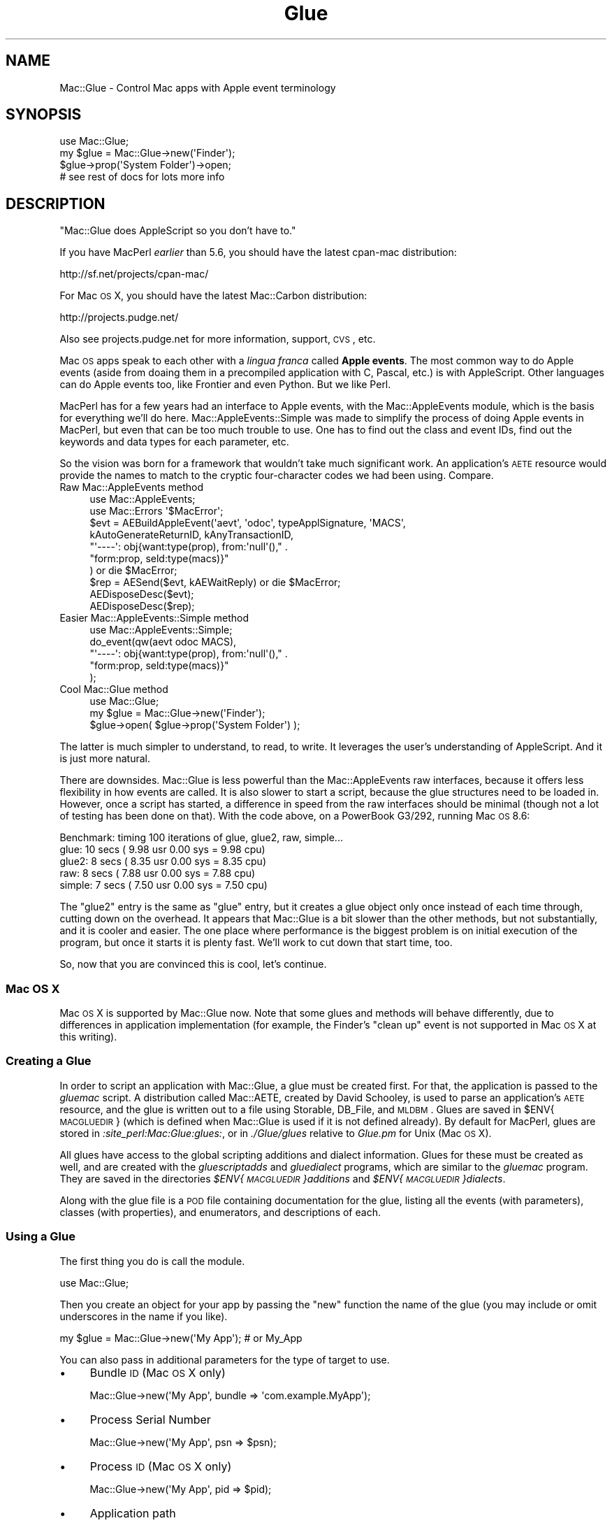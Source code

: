 .\" Automatically generated by Pod::Man 2.23 (Pod::Simple 3.14)
.\"
.\" Standard preamble:
.\" ========================================================================
.de Sp \" Vertical space (when we can't use .PP)
.if t .sp .5v
.if n .sp
..
.de Vb \" Begin verbatim text
.ft CW
.nf
.ne \\$1
..
.de Ve \" End verbatim text
.ft R
.fi
..
.\" Set up some character translations and predefined strings.  \*(-- will
.\" give an unbreakable dash, \*(PI will give pi, \*(L" will give a left
.\" double quote, and \*(R" will give a right double quote.  \*(C+ will
.\" give a nicer C++.  Capital omega is used to do unbreakable dashes and
.\" therefore won't be available.  \*(C` and \*(C' expand to `' in nroff,
.\" nothing in troff, for use with C<>.
.tr \(*W-
.ds C+ C\v'-.1v'\h'-1p'\s-2+\h'-1p'+\s0\v'.1v'\h'-1p'
.ie n \{\
.    ds -- \(*W-
.    ds PI pi
.    if (\n(.H=4u)&(1m=24u) .ds -- \(*W\h'-12u'\(*W\h'-12u'-\" diablo 10 pitch
.    if (\n(.H=4u)&(1m=20u) .ds -- \(*W\h'-12u'\(*W\h'-8u'-\"  diablo 12 pitch
.    ds L" ""
.    ds R" ""
.    ds C` ""
.    ds C' ""
'br\}
.el\{\
.    ds -- \|\(em\|
.    ds PI \(*p
.    ds L" ``
.    ds R" ''
'br\}
.\"
.\" Escape single quotes in literal strings from groff's Unicode transform.
.ie \n(.g .ds Aq \(aq
.el       .ds Aq '
.\"
.\" If the F register is turned on, we'll generate index entries on stderr for
.\" titles (.TH), headers (.SH), subsections (.SS), items (.Ip), and index
.\" entries marked with X<> in POD.  Of course, you'll have to process the
.\" output yourself in some meaningful fashion.
.ie \nF \{\
.    de IX
.    tm Index:\\$1\t\\n%\t"\\$2"
..
.    nr % 0
.    rr F
.\}
.el \{\
.    de IX
..
.\}
.\"
.\" Accent mark definitions (@(#)ms.acc 1.5 88/02/08 SMI; from UCB 4.2).
.\" Fear.  Run.  Save yourself.  No user-serviceable parts.
.    \" fudge factors for nroff and troff
.if n \{\
.    ds #H 0
.    ds #V .8m
.    ds #F .3m
.    ds #[ \f1
.    ds #] \fP
.\}
.if t \{\
.    ds #H ((1u-(\\\\n(.fu%2u))*.13m)
.    ds #V .6m
.    ds #F 0
.    ds #[ \&
.    ds #] \&
.\}
.    \" simple accents for nroff and troff
.if n \{\
.    ds ' \&
.    ds ` \&
.    ds ^ \&
.    ds , \&
.    ds ~ ~
.    ds /
.\}
.if t \{\
.    ds ' \\k:\h'-(\\n(.wu*8/10-\*(#H)'\'\h"|\\n:u"
.    ds ` \\k:\h'-(\\n(.wu*8/10-\*(#H)'\`\h'|\\n:u'
.    ds ^ \\k:\h'-(\\n(.wu*10/11-\*(#H)'^\h'|\\n:u'
.    ds , \\k:\h'-(\\n(.wu*8/10)',\h'|\\n:u'
.    ds ~ \\k:\h'-(\\n(.wu-\*(#H-.1m)'~\h'|\\n:u'
.    ds / \\k:\h'-(\\n(.wu*8/10-\*(#H)'\z\(sl\h'|\\n:u'
.\}
.    \" troff and (daisy-wheel) nroff accents
.ds : \\k:\h'-(\\n(.wu*8/10-\*(#H+.1m+\*(#F)'\v'-\*(#V'\z.\h'.2m+\*(#F'.\h'|\\n:u'\v'\*(#V'
.ds 8 \h'\*(#H'\(*b\h'-\*(#H'
.ds o \\k:\h'-(\\n(.wu+\w'\(de'u-\*(#H)/2u'\v'-.3n'\*(#[\z\(de\v'.3n'\h'|\\n:u'\*(#]
.ds d- \h'\*(#H'\(pd\h'-\w'~'u'\v'-.25m'\f2\(hy\fP\v'.25m'\h'-\*(#H'
.ds D- D\\k:\h'-\w'D'u'\v'-.11m'\z\(hy\v'.11m'\h'|\\n:u'
.ds th \*(#[\v'.3m'\s+1I\s-1\v'-.3m'\h'-(\w'I'u*2/3)'\s-1o\s+1\*(#]
.ds Th \*(#[\s+2I\s-2\h'-\w'I'u*3/5'\v'-.3m'o\v'.3m'\*(#]
.ds ae a\h'-(\w'a'u*4/10)'e
.ds Ae A\h'-(\w'A'u*4/10)'E
.    \" corrections for vroff
.if v .ds ~ \\k:\h'-(\\n(.wu*9/10-\*(#H)'\s-2\u~\d\s+2\h'|\\n:u'
.if v .ds ^ \\k:\h'-(\\n(.wu*10/11-\*(#H)'\v'-.4m'^\v'.4m'\h'|\\n:u'
.    \" for low resolution devices (crt and lpr)
.if \n(.H>23 .if \n(.V>19 \
\{\
.    ds : e
.    ds 8 ss
.    ds o a
.    ds d- d\h'-1'\(ga
.    ds D- D\h'-1'\(hy
.    ds th \o'bp'
.    ds Th \o'LP'
.    ds ae ae
.    ds Ae AE
.\}
.rm #[ #] #H #V #F C
.\" ========================================================================
.\"
.IX Title "Glue 3"
.TH Glue 3 "2007-01-03" "perl v5.12.4" "User Contributed Perl Documentation"
.\" For nroff, turn off justification.  Always turn off hyphenation; it makes
.\" way too many mistakes in technical documents.
.if n .ad l
.nh
.SH "NAME"
Mac::Glue \- Control Mac apps with Apple event terminology
.SH "SYNOPSIS"
.IX Header "SYNOPSIS"
.Vb 4
\&        use Mac::Glue;
\&        my $glue = Mac::Glue\->new(\*(AqFinder\*(Aq);
\&        $glue\->prop(\*(AqSystem Folder\*(Aq)\->open;
\&        # see rest of docs for lots more info
.Ve
.SH "DESCRIPTION"
.IX Header "DESCRIPTION"
\&\*(L"Mac::Glue does AppleScript so you don't have to.\*(R"
.PP
If you have MacPerl \fIearlier\fR than 5.6, you should have the latest
cpan-mac distribution:
.PP
.Vb 1
\&        http://sf.net/projects/cpan\-mac/
.Ve
.PP
For Mac \s-1OS\s0 X, you should have the latest Mac::Carbon distribution:
.PP
.Vb 1
\&        http://projects.pudge.net/
.Ve
.PP
Also see projects.pudge.net for more information, support, \s-1CVS\s0, etc.
.PP
Mac \s-1OS\s0 apps speak to each other with a \fIlingua franca\fR called \fBApple
events\fR.  The most common way to do Apple events (aside from doaing them
in a precompiled application with C, Pascal, etc.) is with
AppleScript.  Other languages can do Apple events too, like Frontier and
even Python.  But we like Perl.
.PP
MacPerl has for a few years had an interface to Apple events, with the
Mac::AppleEvents module, which is the basis for everything we'll do
here.  Mac::AppleEvents::Simple was made to simplify the process of
doing Apple events in MacPerl, but even that can be too much trouble to
use.  One has to find out the class and event IDs, find out the keywords
and data types for each parameter, etc.
.PP
So the vision was born for a framework that wouldn't take much
significant work.  An application's \s-1AETE\s0 resource would provide the
names to match to the cryptic four-character codes we had been using. 
Compare.
.IP "Raw Mac::AppleEvents method" 4
.IX Item "Raw Mac::AppleEvents method"
.Vb 2
\&        use Mac::AppleEvents;
\&        use Mac::Errors \*(Aq$MacError\*(Aq;
\&
\&        $evt = AEBuildAppleEvent(\*(Aqaevt\*(Aq, \*(Aqodoc\*(Aq, typeApplSignature, \*(AqMACS\*(Aq,
\&                kAutoGenerateReturnID, kAnyTransactionID,
\&                "\*(Aq\-\-\-\-\*(Aq: obj{want:type(prop), from:\*(Aqnull\*(Aq()," . 
\&                "form:prop, seld:type(macs)}"
\&        ) or die $MacError;
\&        $rep = AESend($evt, kAEWaitReply) or die $MacError;
\&
\&        AEDisposeDesc($evt);
\&        AEDisposeDesc($rep);
.Ve
.IP "Easier Mac::AppleEvents::Simple method" 4
.IX Item "Easier Mac::AppleEvents::Simple method"
.Vb 5
\&        use Mac::AppleEvents::Simple;
\&        do_event(qw(aevt odoc MACS),
\&                "\*(Aq\-\-\-\-\*(Aq: obj{want:type(prop), from:\*(Aqnull\*(Aq()," . 
\&                "form:prop, seld:type(macs)}"
\&        );
.Ve
.IP "Cool Mac::Glue method" 4
.IX Item "Cool Mac::Glue method"
.Vb 3
\&        use Mac::Glue;
\&        my $glue = Mac::Glue\->new(\*(AqFinder\*(Aq);
\&        $glue\->open( $glue\->prop(\*(AqSystem Folder\*(Aq) );
.Ve
.PP
The latter is much simpler to understand, to read, to write.  It
leverages the user's understanding of AppleScript.  And it is just more
natural.
.PP
There are downsides.  Mac::Glue is less powerful than the
Mac::AppleEvents raw interfaces, because it offers less flexibility
in how events are called.  It is also slower to start a script,
because the glue structures need to be loaded in.  However, once a
script has started, a difference in speed from the raw interfaces should
be minimal (though not a lot of testing has been done on that).  With the
code above, on a PowerBook G3/292, running Mac \s-1OS\s0 8.6:
.PP
.Vb 5
\&    Benchmark: timing 100 iterations of glue, glue2, raw, simple...
\&          glue: 10 secs ( 9.98 usr  0.00 sys =  9.98 cpu)
\&         glue2:  8 secs ( 8.35 usr  0.00 sys =  8.35 cpu)
\&           raw:  8 secs ( 7.88 usr  0.00 sys =  7.88 cpu)
\&        simple:  7 secs ( 7.50 usr  0.00 sys =  7.50 cpu)
.Ve
.PP
The \*(L"glue2\*(R" entry is the same as \*(L"glue\*(R" entry, but it creates a glue
object only once instead of each time through, cutting down on the
overhead.  It appears that Mac::Glue is a bit slower than the other
methods, but not substantially, and it is cooler and easier.
The one place where performance is the biggest problem is on
initial execution of the program, but once it starts it is plenty fast.
We'll work to cut down that start time, too.
.PP
So, now that you are convinced this is cool, let's continue.
.SS "Mac \s-1OS\s0 X"
.IX Subsection "Mac OS X"
Mac \s-1OS\s0 X is supported by Mac::Glue now.  Note that some glues and methods
will behave differently, due to differences in application implementation
(for example, the Finder's \*(L"clean up\*(R" event is not supported in Mac \s-1OS\s0 X
at this writing).
.SS "Creating a Glue"
.IX Subsection "Creating a Glue"
In order to script an application with Mac::Glue, a glue must be created
first.  For that, the application is passed to the \fIgluemac\fR script.
A distribution called Mac::AETE, created by David Schooley, is used to
parse an application's \s-1AETE\s0 resource, and the glue is written out to a
file using Storable, DB_File, and \s-1MLDBM\s0.  Glues are saved in
\&\f(CW$ENV\fR{\s-1MACGLUEDIR\s0} (which is defined when Mac::Glue is used if it is not
defined already).  By default for MacPerl, glues are stored in
\&\fI:site_perl:Mac:Glue:glues:\fR, or in \fI./Glue/glues\fR relative to
\&\fIGlue.pm\fR for Unix (Mac \s-1OS\s0 X).
.PP
All glues have access to the global scripting additions and dialect
information.  Glues for these must be created as well, and are created
with the \fIgluescriptadds\fR and \fIgluedialect\fR programs, which are
similar to the \fIgluemac\fR program.  They are saved in the directories
\&\fI\f(CI$ENV\fI{\s-1MACGLUEDIR\s0}additions\fR and \fI\f(CI$ENV\fI{\s-1MACGLUEDIR\s0}dialects\fR.
.PP
Along with the glue file is a \s-1POD\s0 file containing documentation for the
glue, listing all the events (with parameters), classes (with
properties), and enumerators, and descriptions of each.
.SS "Using a Glue"
.IX Subsection "Using a Glue"
The first thing you do is call the module.
.PP
.Vb 1
\&        use Mac::Glue;
.Ve
.PP
Then you create an object for your app by passing the \f(CW\*(C`new\*(C'\fR function
the name of the glue (you may include or omit underscores in the name if
you like).
.PP
.Vb 1
\&        my $glue = Mac::Glue\->new(\*(AqMy App\*(Aq);  # or My_App
.Ve
.PP
You can also pass in additional parameters for the type of target to use.
.IP "\(bu" 4
Bundle \s-1ID\s0 (Mac \s-1OS\s0 X only)
.Sp
.Vb 1
\&        Mac::Glue\->new(\*(AqMy App\*(Aq, bundle => \*(Aqcom.example.MyApp\*(Aq);
.Ve
.IP "\(bu" 4
Process Serial Number
.Sp
.Vb 1
\&        Mac::Glue\->new(\*(AqMy App\*(Aq, psn => $psn);
.Ve
.IP "\(bu" 4
Process \s-1ID\s0 (Mac \s-1OS\s0 X only)
.Sp
.Vb 1
\&        Mac::Glue\->new(\*(AqMy App\*(Aq, pid => $pid);
.Ve
.IP "\(bu" 4
Application path
.Sp
.Vb 1
\&        Mac::Glue\->new(\*(AqMy App\*(Aq, path => $path_to_file_or_bundle);
.Ve
.IP "\(bu" 4
AppleTalk (Mac \s-1OS\s0 only)
.Sp
.Vb 2
\&        Mac::Glue\->new(\*(AqMy App\*(Aq, ppc => \*(AqMy App Name\*(Aq,
\&                \*(AqServer Name\*(Aq, \*(AqZone\*(Aq);
.Ve
.IP "\(bu" 4
Application \s-1URL\s0
.Sp
.Vb 2
\&        Mac::Glue\->new(\*(AqMy App\*(Aq, eppc => \*(AqMy App Name\*(Aq, \*(Aqmac.example.com\*(Aq,
\&                $uid, $pid, $user, $pass);
.Ve
.Sp
\&\s-1UID\s0, \s-1PID\s0, user, pass are optional (and ignored entirely for Mac \s-1OS\s0 9).  It
is recommended to use the Keychain to handle user/pass (just omit them, and
you'll be prompted in a dialog box for them, with an option for the Keychain
to remember them).
.Sp
\&\s-1UID\s0 and \s-1PID\s0 are used if there's more than one target application, though
these don't currently work in my tests.
.PP
Addresses can be changed after the fact:
.PP
.Vb 1
\&        $glue\->ADDRESS(eppc => \*(AqMy App Name\*(Aq, \*(Aqmac.example.com\*(Aq);
.Ve
.PP
And to reset the address to the default, call the method with no parameters:
.PP
.Vb 1
\&        $glue\->ADDRESS;
.Ve
.PP
Once you have your glue set up, you start calling events, as they are
documented in the \s-1POD\s0 file for the glue.  The events can be called
case-insensitively, with the exception of those that match the names of
the special methods (see \*(L"Special parameters and methods\*(R").  In that
case, since the special methods are in all caps, the event methods can
be called case-insensitively except for all caps.  e.g., for an event
named \f(CW\*(C`reply\*(C'\fR, it could be called with:
.PP
.Vb 3
\&        $glue\->Reply;
\&        $glue\->reply;
\&        $glue\->RePLY;
.Ve
.PP
However, it could not be called with \f(CW\*(C`$glue\->REPLY\*(C'\fR, since that
is reserved.
.PP
All applications respond to events differently.  Something that works for
one application might not work for another, so don't use any of these examples
as a way you should script a specific application.  They are just hyopthetical
examples, for the most part.
.PP
Events sometimes accept parameters, sometimes they don't.  The primary
parameter of most events is a special parameter called the \fIdirect
object\fR parameter.  In your event call, pass the data for that parameter
first:
.PP
.Vb 1
\&        $glue\->open($file);
.Ve
.PP
Other parameters must be named and must be provided as key-value pairs,
with the key as the name of the parameter, and the value as the
parameter's data:
.PP
.Vb 1
\&        $glue\->open($file, using => $myapp);
.Ve
.PP
Note that the direct object parameter is the only parameter that doesn't
need a name in front of it, and must come first in the list if it is
supplied at all.
.PP
Mac::Glue will attempt to coerce passed data into the expected type. 
For example, if \f(CW\*(C`open\*(C'\fR expects an alias, the file specification in
\&\f(CW$file\fR will be turned into an alias before being added to the event.
.PP
You can override this behavior with the \f(CW\*(C`param_type\*(C'\fR function.  If
\&\f(CW\*(C`open\*(C'\fR expects an alias (\f(CW\*(C`typeAlias\*(C'\fR), but you want to pass text,
you can do:
.PP
.Vb 1
\&        $glue\->open( param_type(typeChar, $path) );
.Ve
.PP
Each datum can be a simple scalar as above, an AEDesc object,
an Mac::AEObjDesc object (returned by \f(CW\*(C`obj\*(C'\fR, \f(CW\*(C`prop\*(C'\fR, and event methods),
an Mac::AEEnum object (returned by the \f(CW\*(C`enum\*(C'\fR function, see \s-1EXPORT\s0),
or an array or hash reference, corresponding to \s-1AE\s0 lists and records.
In this example, we nest them, with an arrayref as one of the values in
the hashref, so the \s-1AE\s0 list is a datum for one of the keys in the \s-1AE\s0 record:
.PP
.Vb 2
\&        $glue\->make(new => \*(Aqwindow\*(Aq, with_properties =>
\&                { name => "New Window", position => [100, 200] });
.Ve
.PP
The words \*(L"name\*(R" and \*(L"position\*(R" will be changed into the proper
corresponding \s-1AE\s0 IDs.  And on return, record keys will be changed back
from the \s-1AE\s0 IDs into the English words.
.PP
Events return direct object parameters, turned into suitable data for
use in the program.  Aliases are resolved into file specifications, \s-1AE\s0
records and lists are turned into Perl hashes and arrays (recursively,
for nested lists), etc.
.PP
.Vb 2
\&        my @urls = $sherlock\->search_internet(\*(AqAltaVista\*(Aq,
\&                for => \*(AqMac::Glue\*(Aq);
.Ve
.PP
\&\s-1AE\s0 objects (which will be discussed later) are returned as \f(CW\*(C`Mac::AEObjDesc\*(C'\fR
objects, so they may be used again by being passed back to another
event.
.PP
.Vb 2
\&        my $window_object = $glue\->get( window => 1 );
\&        $glue\->save($window_object);
.Ve
.PP
This allows AppleScript-like loops:
.PP
.Vb 5
\&        my @selection = $glue\->get( $glue\->prop(selection => of => window) );
\&        my @owners;
\&        for my $item (@selection) {
\&                push @owners, $glue\->get( $glue\->obj(cell => \*(AqOwners\*(Aq => $item) );
\&        }
.Ve
.PP
Some objects may allow an easy way to get a human-readable form, with the
\&\f(CW\*(C`as\*(C'\fR parameter:
.PP
.Vb 1
\&        my $item = $glue\->get( file => 1, as => \*(Aqstring\*(Aq );
.Ve
.PP
Errors are returned in the special variable \f(CW$^E\fR, which should be
checked immediately after an event call (for portability with Mac \s-1OS\s0 X,
use \f(CW$MacError\fR instead for the value):
.PP
.Vb 4
\&        $glue\->close(window => 1);
\&        if ($^E) {
\&                warn "Couldn\*(Aqt close window: $MacError\en";
\&        }
.Ve
.PP
Or, if a value is expected and none is returned:
.PP
.Vb 2
\&        my $file = $glue\->choose_file(\*(AqSelect a file, please.\*(Aq)
\&                or die "No file chosen: $MacError";
.Ve
.PP
Checking \f(CW$^E\fR only works if the error returned is an error number.
If it isn't, the actual error is available from the reply event,
which can be accessed by using the \f(CW\*(C`RETOBJ\*(C'\fR parameter (described
below in \*(L"Special parameters and methods\*(R").
.PP
You can also handle errors with the \f(CW\*(C`ERRORS\*(C'\fR handlers (also
described below in \*(L"Special parameters and methods\*(R").
.SS "Creating object specifier records"
.IX Subsection "Creating object specifier records"
This is one of the more complex parts of Apple events, and it is only
partially implemented (though full implementation is expected
eventually, and most of it is implemented now).
.PP
Object specifier records are created by the \f(CW\*(C`obj\*(C'\fR method, and have
four components to them.
.IP "class" 4
.IX Item "class"
.PD 0
.IP "container" 4
.IX Item "container"
.IP "form" 4
.IX Item "form"
.IP "data" 4
.IX Item "data"
.PD
.PP
The class and data are passed as key-value pairs, like in \s-1AE\s0 records or
parameter lists.  The form and the type of the data are determined by
the glue data or a good guess.  The container is determined by the order
of the key-value pairs: each pair is contained by the pair or object that
follows it.
.PP
.Vb 1
\&        my $obj = $glue\->obj(file => \*(Aqfoo\*(Aq, folder => \*(Aqbar\*(Aq, disk => \*(Aqbuz\*(Aq);
.Ve
.PP
So you have three pairs.  The key of each pair (\*(L"file\*(R", \*(L"folder\*(R", \*(L"disk\*(R")
is the class.  The value of each pair (\*(L"foo\*(R", \*(L"bar\*(R", \*(L"baz\*(R") is the data.
Because the data are each text, the form defaults to formName,
and the data type defaults to typeChar (\s-1TEXT\s0).  If the data is
a number, then the form would be formAbsolutePosition, and the data type
would be typeLongInteger.
.PP
So that leaves only the container.  Each pair is contained by the pair
following it.  The disk contains the folder, the folder contains the file.
The disk has no container (its container is null).
.PP
Easy, right?  I hope so.  That's the idea.  But let's go back to the
forms, since that is the only tough part left.
.PP
The primary forms are types, names, unique IDs, absolute positions,
relative positions, tests, and ranges.  Normally, text data has form
name and type \s-1TEXT\s0.  Integer data has absolute position form, and
integer type.  The \f(CW\*(C`obj_form\*(C'\fR function (see \s-1EXPORT\s0) accepts three
parameters, which allows you to set the form and data, or form, type, and
data, in case you want to send data different from how Mac::Glue would guess.
.PP
These two are the same, since in the second case, the other is assumed:
.PP
.Vb 1
\&        use Mac::Glue \*(Aq:glue\*(Aq;
\&
\&        $obj1 = $glue\->obj(window =>
\&                obj_form(formAbsolutePostion, typeLongInteger, 1));
\&
\&        $obj2 = $glue\->obj(window => 1);
.Ve
.PP
Special constants are exported that specify relative positions and
absolute positions.
.PP
.Vb 2
\&        $first  = $glue\->obj(file => gFirst, property => \*(AqDesktop\*(Aq);
\&        $second = $glue\->obj(file => gNext, $first);
\&
\&        for ($first, $second) {
\&                print $glue\->get($_, as => \*(Aqstring\*(Aq);
\&        }
.Ve
.PP
\&\f(CW\*(C`of\*(C'\fR and \f(CW\*(C`in\*(C'\fR are synonyms of \f(CW\*(C`property\*(C'\fR:
.PP
.Vb 3
\&        $glue\->obj(file => gFirst, property => \*(AqDesktop\*(Aq);
\&        $glue\->obj(file => gFirst, of => \*(AqDesktop\*(Aq);
\&        $glue\->obj(file => gFirst, in => \*(AqDesktop\*(Aq);
.Ve
.PP
The \*(L"as\*(R" parameter above has a form of type, such as:
.PP
.Vb 1
\&        obj_form(formPropertyID, typeType, \*(Aqstring\*(Aq);
.Ve
.PP
Then \*(L"string\*(R" is turned into a four-character \s-1ID\s0 behind the scenes (in
this case, it is \*(L"\s-1TEXT\s0\*(R").
.PP
A special method called \f(CW\*(C`prop\*(C'\fR is for specifying properties.  These are
equivalent:
.PP
.Vb 2
\&        $glue\->obj(property => \*(AqDesktop\*(Aq);
\&        $glue\->prop(\*(AqDesktop\*(Aq);
.Ve
.SS "Descriptor types for object specifier records"
.IX Subsection "Descriptor types for object specifier records"
.IP "Property IDs" 4
.IX Item "Property IDs"
Normally, the glue will know a property is expected and coerce whatever
string you provide into its four-character \s-1ID\s0.  Sometimes
\&\f(CW\*(C`obj_form(formPropertyID, typeType, \*(Aqproperty_name\*(Aq)\*(C'\fR may be
appropriate.
.IP "Name" 4
.IX Item "Name"
Just pass the data as text.  If there is some ambiguity, you may explicitly
use \f(CW\*(C`obj_form(formName, typeChar, \*(Aqstring\*(Aq)\*(C'\fR.
.IP "Unique IDs" 4
.IX Item "Unique IDs"
Could be any type.  Usually you will need to use obj_form, else name or
absolute position will be used.  Use \f(CW\*(C`obj_form(formUniqueID, TYPE, DATA)\*(C'\fR.
.IP "Absolute position" 4
.IX Item "Absolute position"
As discussed above, if it is an index number, you can just pass the number,
as in \f(CW\*(C`window => 1\*(C'\fR, or you can explicitly mark it with
\&\f(CW\*(C`window => obj_form(formAbsolutePosition, typeLongInteger, 1)\*(C'\fR.
.Sp
For other absolutes, you may use constants, such as
\&\f(CW\*(C`window => gLast\*(C'\fR.  Choices are \f(CW\*(C`gFirst\*(C'\fR, \f(CW\*(C`gMiddle\*(C'\fR,
\&\f(CW\*(C`gLast\*(C'\fR, \f(CW\*(C`gAny\*(C'\fR, \f(CW\*(C`gAll\*(C'\fR.
.Sp
These are just shortcuts for explicit forms like
\&\f(CW\*(C`obj_form(formAbsolutePosition, typeAbsoluteOrdinal, kAEAll)\*(C'\fR.
.Sp
Note that if there is a plural form of the class name, you may use it
to mean the same thing as "\fIclass\fR => gAll".  These are all the
same:
.Sp
.Vb 3
\&        $f\->obj(files => of => \*(AqSystem Folder\*(Aq);
\&        $f\->obj(files => gAll, of => \*(AqSystem Folder\*(Aq);
\&        $f\->obj(file => gAll, of => \*(AqSystem Folder\*(Aq);
.Ve
.IP "Relative position" 4
.IX Item "Relative position"
Similar to absolute position, but an additional object must be
specified, such as \f(CW\*(C`file =\*(C'\fR gNext, file => gMiddle>, which would
return the file after the middle file.  Available constants are \f(CW\*(C`gNext\*(C'\fR
and \f(CW\*(C`gPrevious\*(C'\fR.
.Sp
The explicit form is \f(CW\*(C`obj_form(formRelativePosition, typeEnumerated, kAENext)\*(C'\fR.
.IP "Ranges" 4
.IX Item "Ranges"
The \f(CW\*(C`range\*(C'\fR function accepts two arguments, the start and stop ranges.
.Sp
.Vb 1
\&        range(START, STOP)
.Ve
.Sp
(See \s-1EXPORT\s0.)
.Sp
Each can be a number index, an absolute position constant, a string, or
another data type passed with \f(CW\*(C`obj_form\*(C'\fR.  Here are a few ways to specify
files in the System Folder:
.Sp
.Vb 4
\&        $f\->obj(files => range(1, 5), of => \*(AqSystem Folder\*(Aq);
\&        $f\->obj(files => range(1, "System"), of => \*(AqSystem Folder\*(Aq);
\&        $f\->obj(files => range("Finder", "System"), of => \*(AqSystem Folder\*(Aq);
\&        $f\->obj(files => range(gFirst, "System"), of => \*(AqSystem Folder\*(Aq);
.Ve
.IP "Whose tests" 4
.IX Item "Whose tests"
The \f(CW\*(C`whose\*(C'\fR function accepts either logical records or comparison
records.
.Sp
.Vb 3
\&        # comparison record
\&        $f\->obj(CLASS => whose(CLASS => VALUE, OPERATOR, VALUE));
\&        $f\->obj(CLASS => whose(PROPERTY, OPERATOR, VALUE));
.Ve
.Sp
(See \s-1EXPORT\s0.)
.Sp
\&\s-1PROPERTY\s0 and \s-1CLASS\s0 => \s-1VALUE\s0 work like \fIprop()\fR and \fIobj()\fR.  The \s-1PROPERTY\s0
form is the same as \f(CW\*(C`property => VALUE\*(C'\fR.
.Sp
\&\s-1OPERATOR\s0 is \f(CW\*(C`contains\*(C'\fR, \f(CW\*(C`equals\*(C'\fR, \f(CW\*(C`begins_with\*(C'\fR, \f(CW\*(C`ends_with\*(C'\fR,
\&\f(CW\*(C`l_t\*(C'\fR, \f(CW\*(C`l_e\*(C'\fR, \f(CW\*(C`g_t\*(C'\fR, or \f(CW\*(C`g_e\*(C'\fR.  \s-1VALUE\s0 is the value to compare to.
.Sp
.Vb 2
\&        # files whose name begins with "foo"
\&        $f\->obj(files => whose(name => begins_with => \*(Aqfoo\*(Aq));
\&
\&        # rows whose first cell equals "bar"
\&        $f\->obj(rows => whose(cell => 1 => equals => \*(Aqbar\*(Aq));
.Ve
.Sp
Then there is the logical record type, for use when more than one comparison
record is needed.
.Sp
.Vb 2
\&        # logical record
\&        $f\->obj(CLASS => whose(OPERATOR, LIST));
.Ve
.Sp
\&\s-1OPERATOR\s0 is \f(CW\*(C`AND\*(C'\fR, \f(CW\*(C`OR\*(C'\fR, or \f(CW\*(C`NOT\*(C'\fR.  \s-1LIST\s0 is any number of other logical
records or comparison records, contained in anonymous arrays.  So you can
join any number of records together:
.Sp
.Vb 6
\&        # words where it contains "e" and it begins with "p" and it does not end with "s"
\&        $aw\->obj(
\&                words => whose(AND =>
\&                        [it => contains => \*(Aqe\*(Aq], [it => begins_with => \*(Aqp\*(Aq],
\&                        [NOT => [it => ends_with => \*(Aqs\*(Aq]]
\&                ), $text)
.Ve
.Sp
Note how each logical record and comparison record following each logical
operator is in an anonymous array.  Also not how the special word \*(L"it\*(R"
refers to the object being examined.
.PP
There's one more record type that works similarly to the above object
specifier records, but is not exactly the same thing.
It's called an \fIinsertion location record\fR, and is created like this:
.PP
.Vb 1
\&        location(POSITION[, OBJECT])
.Ve
.PP
(See \s-1EXPORT\s0.)
.PP
\&\s-1POSITION\s0 is a string, and can be one of \f(CW\*(C`before\*(C'\fR, \f(CW\*(C`after\*(C'\fR, \f(CW\*(C`beginning\*(C'\fR,
or \f(CW\*(C`end\*(C'\fR.  \f(CW\*(C`front\*(C'\fR is a synonym for \f(CW\*(C`beginning\*(C'\fR, and \f(CW\*(C`back\*(C'\fR and \f(CW\*(C`behind\*(C'\fR
are synonyms for \f(CW\*(C`after\*(C'\fR.
.PP
\&\s-1OBJECT\s0 is the object to be positioned against, and will be the null object
if not supplied.
.PP
.Vb 3
\&        my $aw = new Mac::Glue \*(AqAppleWorks\*(Aq;
\&        my $text = $aw\->prop(text_body => document => 1);
\&        $aw\->activate;
\&
\&        # note null object in location()
\&        $aw\->make(new => \*(Aqdocument\*(Aq, at => location(\*(Aqfront\*(Aq));
\&        $aw\->set($text, to => "foo bar buz baz.");
\&
\&        $aw\->move(
\&                $aw\->obj(word => 4 => $text),
\&                to => location(after => $aw\->obj(word => 2 => $text))
\&        );
.Ve
.SS "Shortcuts for object specifier records"
.IX Subsection "Shortcuts for object specifier records"
Object specifier records objects in Mac::Glue can be called with any
method from the record's parent glue, and it will be passed to that
method as the direct object.  Examples:
.PP
.Vb 2
\&        $tracks = $itunes\->obj(tracks => $library);
\&        $tracks = $library\->obj(\*(Aqtracks\*(Aq);
\&
\&        @tracks = $itunes\->get($tracks);
\&        @tracks = $tracks\->get;
\&
\&        $itunes\->play($tracks[0]);
\&        $tracks[0]\->play;
.Ve
.PP
In the first example, the record \f(CW$library\fR is the direct object in the
\&\fIobj()\fR method, and so it can be flipped around with \f(CW\*(C`$library\-\*(C'\fRobj('tracks')>.
.PP
Then, in the second example, the resulting record, \f(CW$tracks\fR, is
called as the direct object of \fIget()\fR.
.PP
Similar is the third example, where the track we wish to play is the direct
object of \fIplay()\fR.
.SS "Data from object specifier records"
.IX Subsection "Data from object specifier records"
Sometimes data will be returned from an application in an object specifier
record, and you want to get the data underneath.  This isn't usually necessary,
but it came up in the case of iPhoto, where iPhoto would return a 64\-bit
integer, but want a 32\-bit integer or float to be sent back to it.
.PP
Normally, just using the object specifier record the app returned should be
sufficient, but in this case, it isn't.
.PP
Example:
.PP
.Vb 5
\&        # how it should work
\&        my $sel = $iphoto\->prop(\*(Aqselection\*(Aq);
\&        for my $photo ($sel\->get) {
\&                # ... do stuff with $photo
\&        }
\&
\&        # how it works
\&        my $sel = $iphoto\->prop(\*(Aqselection\*(Aq);
\&        for my $photo ($sel\->get) {
\&                my $id = $photo\->getdata; # get data in usable form
\&                my $newphoto = $iphoto\->obj(photo =>
\&                        obj_form(formUniqueID, typeFloat, $id)
\&                );
\&                # ... do stuff with $newphoto
\&        }
.Ve
.PP
Another workaround is to merely act on the object without fetching it.
.PP
.Vb 2
\&        my $sel = $iphoto\->prop(\*(Aqselection\*(Aq);
\&        # ... do stuff with $sel
.Ve
.PP
Results may vary.
.SS "Special parameters and methods"
.IX Subsection "Special parameters and methods"
Special parameters can be passed in the event which control certain
aspects of the event call's behavior.  They can be passed as parameters
(affecting only the one event), or called as methods (which affect every
call made from that object).  They are all upper case.
.PP
.Vb 2
\&        $glue\->REPLY(1);                # wait for reply on all events
\&        $glue\->close(REPLY => 0);       # don\*(Aqt wait for this one event
.Ve
.IP "\s-1REPLY\s0" 4
.IX Item "REPLY"
Boolean, for whether or not to wait for a reply.  Default is to wait.
.IP "\s-1MODE\s0" 4
.IX Item "MODE"
Set other modes, such as \f(CW\*(C`kAENeverInteract\*(C'\fR.  This value is \s-1OR\s0'd
together with the \s-1REPLY\s0 value.  Default is \f(CW\*(C`kAECanSwitchLayer\*(C'\fR.
.IP "\s-1SWITCH\s0" 4
.IX Item "SWITCH"
Switch to the application being called.  Usually more efficient to use
the \f(CW\*(C`activate\*(C'\fR event:
.Sp
.Vb 1
\&        $glue\->activate;
.Ve
.IP "\s-1PRIORITY\s0" 4
.IX Item "PRIORITY"
Set the event priority.  Default is \f(CW\*(C`kAENormalPriority\*(C'\fR.
.IP "\s-1TIMEOUT\s0" 4
.IX Item "TIMEOUT"
Number of seconds to wait before timing out.  Default is a couple
hundred thousand seconds or so.
.IP "\s-1RETOBJ\s0" 4
.IX Item "RETOBJ"
Boolean, for whether or not the event call will return the direct object
data (the default), or a Mac::AppleEvents::Simple object, containing
references to the actual event and reply, so you can do more advanced
things with the data if you want to.
.IP "\s-1ERRORS\s0" 4
.IX Item "ERRORS"
A subroutine reference that will handle any errors (that is, will
be executed only if \f(CW$^E\fR is true) after the event is executed.
Your handler will be passed a hashref as its first argument, containing
basic information about the event and error, followed by whatever
arguments were passed to the event.  The hashref keys are:
.Sp
.Vb 9
\&        _glue     actual glue object
\&        _event    Mac::AppleEvents::Simple object that produced the error
\&        glue      name of the application glue
\&        event     name of the event
\&        errs      error string
\&        errn      error number
\&        line      line of the error
\&        filename  filename of the error
\&        package   package of the error
.Ve
.Sp
If \s-1ERRORS\s0 is passed a value of \f(CW1\fR, then the default error handler will be used.
It is the same as the example error handler below.
.Sp
Example:
.Sp
.Vb 8
\&        sub error_handler {
\&                my($err, @args) = @_;
\&                my $args = join \*(Aq, \*(Aq, @args;
\&                warn sprintf("%s\->%s(%s) event failed:\en%s (%d)\en%s\en",
\&                        $err\->{glue}, $err\->{event}, $args,
\&                        $err\->{errc}, $err\->{errn}, $err\->{errs}
\&                );
\&        }
\&
\&        $finder\->open(
\&                $finder\->obj( item => \*(AqHD\*(Aq ), # nothing named HD in Finder
\&                ERRORS => \e&error_handler
\&        );
.Ve
.Sp
Result:
.Sp
.Vb 4
\&        Finder\->(DOBJ, Mac::AEObjDesc=HASH(0xb0dc30)) event failed (\-1728):
\&        errAENoSuchObject
\&        e.g.,: specifier asked for the 3rd, but there are only 2. Basically,
\&        this indicates a run\-time resolution error.
.Ve
.IP "launch" 4
.IX Item "launch"
\&\f(CW\*(C`launch()\*(C'\fR will launch the app, if it is not already launched.  This is
rarely necessary, as it is done automatically when needed.
.IP "version" 4
.IX Item "version"
\&\f(CW\*(C`version()\*(C'\fR gets the application's version, unpacking the data as
necessary, because the data is sometimes returned in a binary format.
.IP "app_process" 4
.IX Item "app_process"
\&\f(CW\*(C`app_process()\*(C'\fR returns the reference to the application process object
in the System Events application.  See \f(CW\*(C`gluedoc System_Events\*(C'\fR for more
information.  Example to hide the application:
.Sp
.Vb 1
\&        $glue\->app_process\->prop(\*(Aqvisible\*(Aq)\->set(to => 0);
.Ve
.SS "Editing a Glue"
.IX Subsection "Editing a Glue"
There is an included droplet, \fIglueedit\fR, for editing glues.  Drop
a created glue on the droplet, and it will make a text file on the
Desktop.  Edit it, and then drop the text file back on the droplet.
Be careful; this obviously can be dangerous.  If you break something,
you can use \fIgluemac\fR to recreate the original glue, of course.
.PP
Why would you edit a glue?  Well, sometimes \s-1AETE\s0 resources are wrong.  :)
.SH "EXPORT"
.IX Header "EXPORT"
Mac::Glue has two export sets.  \f(CW\*(C`glue\*(C'\fR exports the constants
and functions beginning with \*(L"glue\*(R" listed in
\&\*(L"Creating Object Specifier Records\*(R", as well as the functions
\&\f(CW\*(C`obj_form\*(C'\fR, \f(CW\*(C`enum\*(C'\fR, \f(CW\*(C`location\*(C'\fR, \f(CW\*(C`range\*(C'\fR, and \f(CW\*(C`whose\*(C'\fR.
\&\f(CW\*(C`all\*(C'\fR exports everything from Mac::AppleEvents and
Mac::AppleEvents::Simple, including all functions and constants.
Nothing is exported by default.
.PP
.Vb 2
\&        use Mac::Glue \*(Aq:glue\*(Aq;  # good for most things
\&        use Mac::Glue \*(Aq:all\*(Aq;   # for more advanced things
.Ve
.SH "TIPS"
.IX Header "TIPS"
.SS "Hide background apps"
.IX Subsection "Hide background apps"
.Vb 5
\&        use Mac::Glue;
\&        use Mac::Apps::Launch;
\&        $a = new Mac::Glue \*(AqAcrobat Exchange\*(Aq;
\&        $a\->launch;
\&        Hide($a\->{ID});
\&
\&        # now do your thing ...
.Ve
.PP
(This won't work on Mac \s-1OS\s0 X for now.)
.SS "Updating Glues"
.IX Subsection "Updating Glues"
Use the \-c and \-r flags in \fIgluemac\fR to update glues, either updating all
(with \-r) glues, or just those apps with versions different from those stored
in the glues.
.PP
To update scripting additions or the dialect (which probably should be done
when adding new scripting additions, or updating the system software),
run \fIgluescriptadds\fR and \fIgluedialect\fR.
.SS "Scripting Addition Maintenance"
.IX Subsection "Scripting Addition Maintenance"
If you have a lot of scripting additions, it can slow down Mac::Glue
(on startup) and take up more \s-1RAM\s0.  Same thing goes for Mac \s-1OS\s0 in general;
each installed additions takes up more \s-1RAM\s0 and has to be loaded into
the system, taking up extra time.  So only keep installed the ones
you want installed.
.PP
If you have a huge scripting addition and you only want to use a small
part of its functionality, you could also edit the glue and strip
out portions you don't want.  This is not recommended for those who
don't know precisely what they are doing, and the gains may be
unnoticable anyway.
.SH "GOTCHAS"
.IX Header "GOTCHAS"
.IP "\(bu" 4
\&\s-1MAKE\s0 \s-1SURE\s0 \fIsite_perl\fR \s-1COMES\s0 \s-1FIRST\s0 \s-1IN\s0 \s-1YOUR\s0 \s-1LIBRARY\s0 \s-1PREFERENCES\s0 \s-1FOR\s0 \s-1OLD\s0
\&\s-1VERSIONS\s0 \s-1OF\s0 \s-1MACPERL\s0.  Thank you.  :\-)
.IP "\(bu" 4
Do \s-1NOT\s0 send an event to the MacPerl application itself and expect a reply.
Instead, try \f(CW\*(C`$macperlglue\->REPLY(0)\*(C'\fR.  Similarly, do not drop
MacPerl onto \fIgluemac\fR.  Instead, you can make a copy of the MacPerl
application, and drop that on \fIgluemac\fR.
.IP "\(bu" 4
You should have the latest cpan-mac distribution is installed, for old
versions of MacPerl.
.IP "\(bu" 4
You should delete old dialect glue files manually if running Mac \s-1OS\s0 9.
.SH "TODO / BUGS"
.IX Header "TODO / BUGS"
.IP "\(bu" 4
Specifying other attributes (transactions, etc.)
.IP "\(bu" 4
Add more coercions etc. to Mac::AppleEvents::Simple (feedback
wanted on this, let me know what I missed)
.IP "\(bu" 4
Add comparison operators from glues ?
.IP "\(bu" 4
\&\*(L"tell\*(R" objects to do events
.IP "\(bu" 4
New \s-1AETE\s0 flags in Mac \s-1OS\s0 8.5, Mac \s-1OS\s0 9?  Anything else new?  Anything
missing in backward compatibility to 7.5?
.IP "\(bu" 4
MacPerl (I think) needs a new idle function for waiting for
replies
.IP "\(bu" 4
MacPerl hangs if it waits for a reply after sending an event to
itself
.IP "\(bu" 4
Handlers (on foo ...) ?
.IP "\(bu" 4
Callbacks (some support exists, Cameron Ashby <cameron@evolution.com>,
see Mac::AppleEvents::Simple) ?
.IP "\(bu" 4
Add dynamic fetching of glues?
.IP "\(bu" 4
Make makefile stuff work with MacPerl (5.2 and 5.6 ?)
.IP "\(bu" 4
More \s-1POD\s0 in modules
.IP "\(bu" 4
More examples (iCal, iPhoto, iTunes)
.IP "\(bu" 4
A real test suite (though just making sure it loads is a pretty good test :\-)
.IP "\(bu" 4
Update glueedit
.SH "AUTHOR"
.IX Header "AUTHOR"
Chris Nandor <pudge@pobox.com>, http://pudge.net/
.PP
Copyright (c) 1998\-2005 Chris Nandor.  All rights reserved.  This program
is free software; you can redistribute it and/or modify it under the same
terms as Perl itself.
.SH "THANKS"
.IX Header "THANKS"
Matthias Neeracher,
David Schooley,
Graham Barr,
John W Baxter,
Marion Delgado,
Eric Dobbs,
Josh Gemmell,
Alex Harper,
Nathaniel Irons,
Dave Johnson,
Bart Lateur,
Andy Lester,
Jefferson R. Lowrey,
Mat Marcus,
Larry Moore,
Ricardo Muggli,
Vincent Nonnenmacher,
Henry Penninkilampi,
Peter Prymmer,
Ramesh R.,
Axel Rose,
Stephan Somogyi,
Kevin Walker,
Matthew Wickline,
Simon Cozens,
has,
Bill Birkett,
Lars Eggert,
wren argetlahm,
Ken Williams,
Alan Olsen,
Chris Devers,
Kim Helliwell,
Jelte Liebrand.
.PP
(If I left your name out, please remind me.)
.SH "SEE ALSO"
.IX Header "SEE ALSO"
Mac::AppleEvents, Mac::AppleEvents::Simple, macperlcat, Inside Macintosh: 
Interapplication Communication.
.PP
.Vb 1
\&        http://projects.pudge.net/
.Ve

